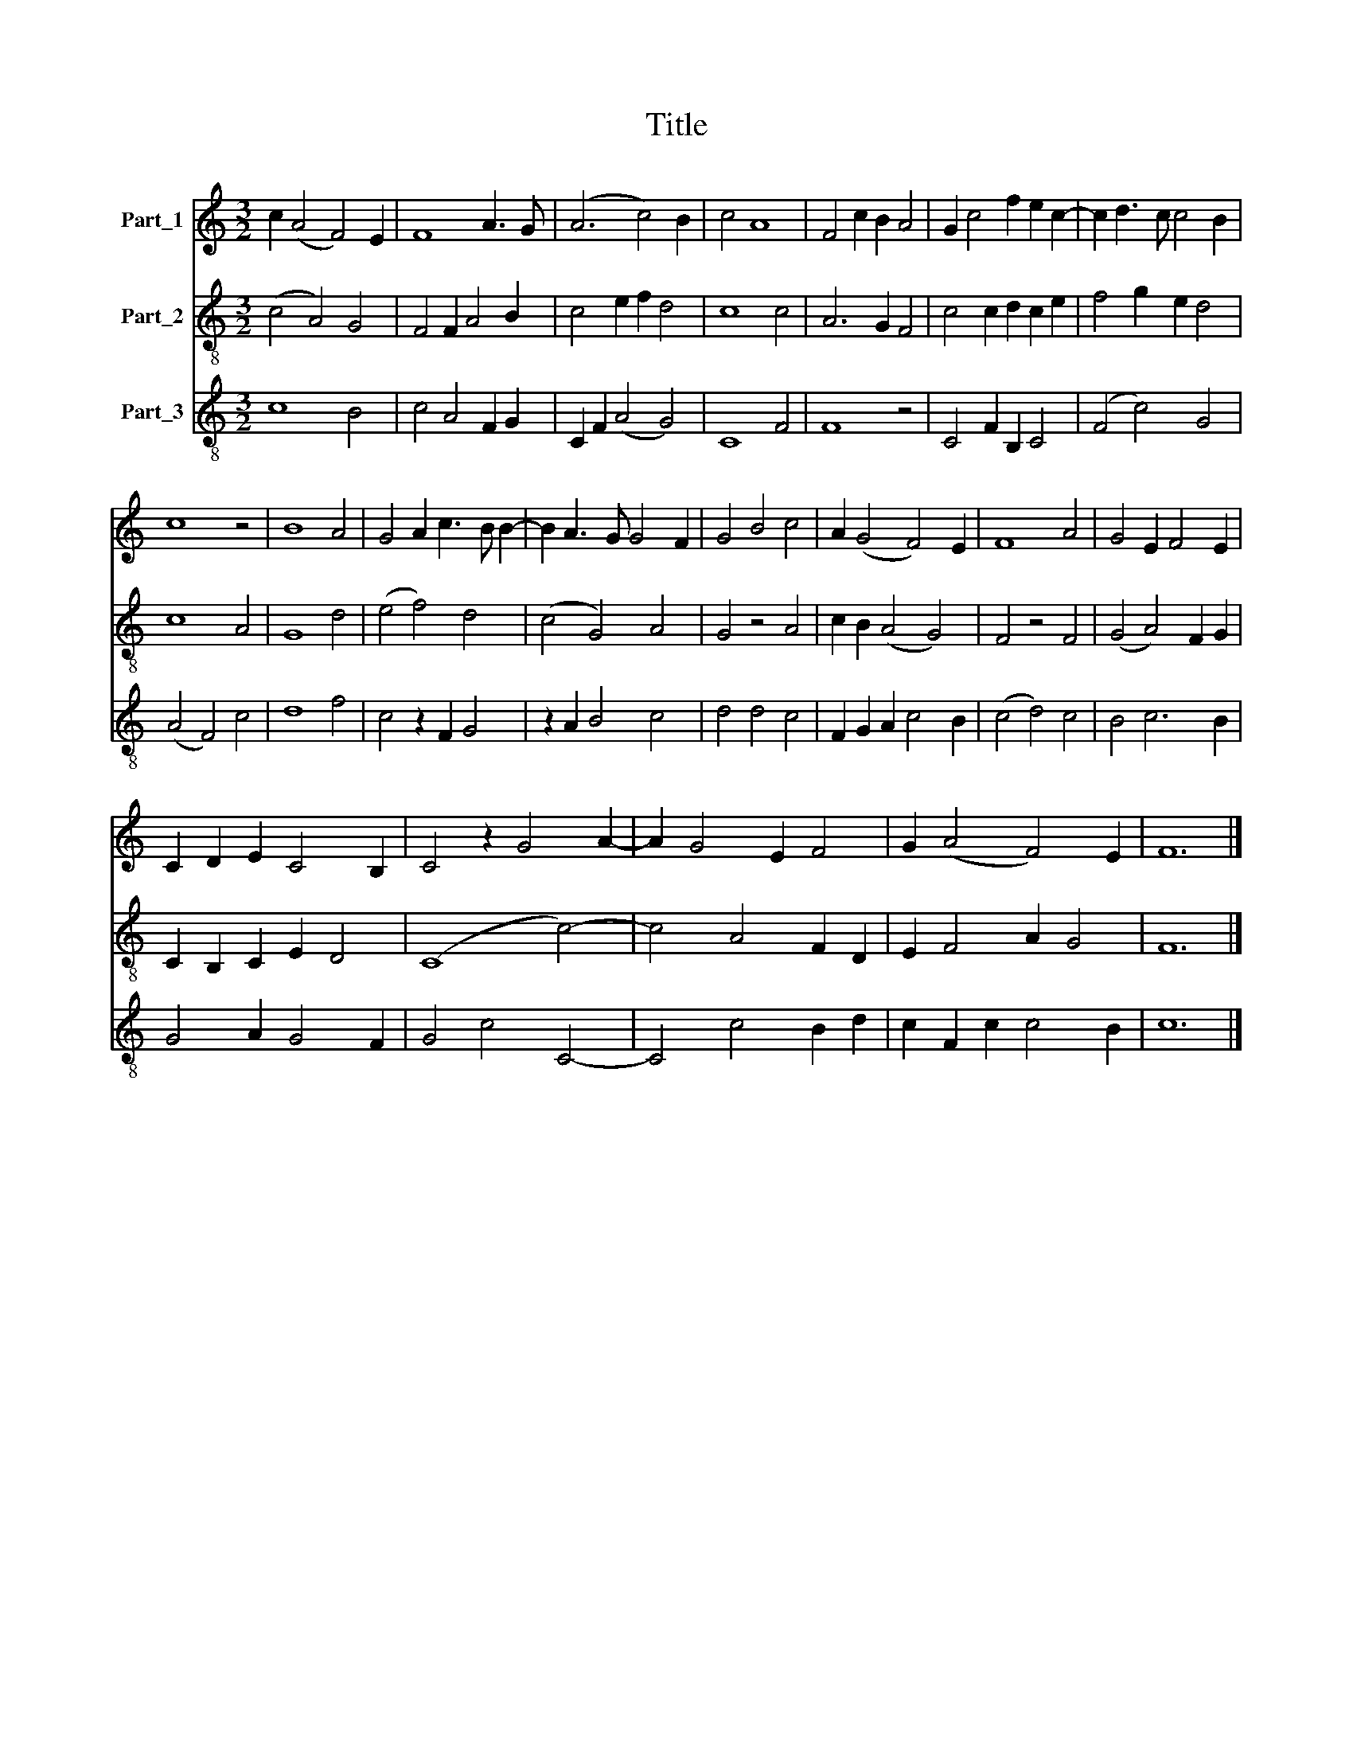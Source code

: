 X:1
T:Title
%%score 1 2 3
L:1/8
M:3/2
K:C
V:1 treble nm="Part_1"
V:2 treble-8 nm="Part_2"
V:3 treble-8 nm="Part_3"
V:1
 c2 (A4 F4) E2 | F8 A3 G | (A6 c4) B2 | c4 A8 | F4 c2 B2 A4 | G2 c4 f2 e2 c2- | c2 d3 c c4 B2 | %7
 c8 z4 | B8 A4 | G4 A2 c3 B B2- | B2 A3 G G4 F2 | G4 B4 c4 | A2 (G4 F4) E2 | F8 A4 | G4 E2 F4 E2 | %15
 C2 D2 E2 C4 B,2 | C4 z2 G4 A2- | A2 G4 E2 F4 | G2 (A4 F4) E2 | F12 |] %20
V:2
 (c4 A4) G4 | F4 F2 A4 B2 | c4 e2 f2 d4 | c8 c4 | A6 G2 F4 | c4 c2 d2 c2 e2 | f4 g2 e2 d4 | c8 A4 | %8
 G8 d4 | (e4 f4) d4 | (c4 G4) A4 | G4 z4 A4 | c2 B2 (A4 G4) | F4 z4 F4 | (G4 A4) F2 G2 | %15
 C2 B,2 C2 E2 D4 | (C8 c4-) | c4 A4 F2 D2 | E2 F4 A2 G4 | F12 |] %20
V:3
 c8 B4 | c4 A4 F2 G2 | C2 F2 (A4 G4) | C8 F4 | F8 z4 | C4 F2 B,2 C4 | (F4 c4) G4 | (A4 F4) c4 | %8
 d8 f4 | c4 z2 F2 G4 | z2 A2 B4 c4 | d4 d4 c4 | F2 G2 A2 c4 B2 | (c4 d4) c4 | B4 c6 B2 | %15
 G4 A2 G4 F2 | G4 c4 C4- | C4 c4 B2 d2 | c2 F2 c2 c4 B2 | c12 |] %20

